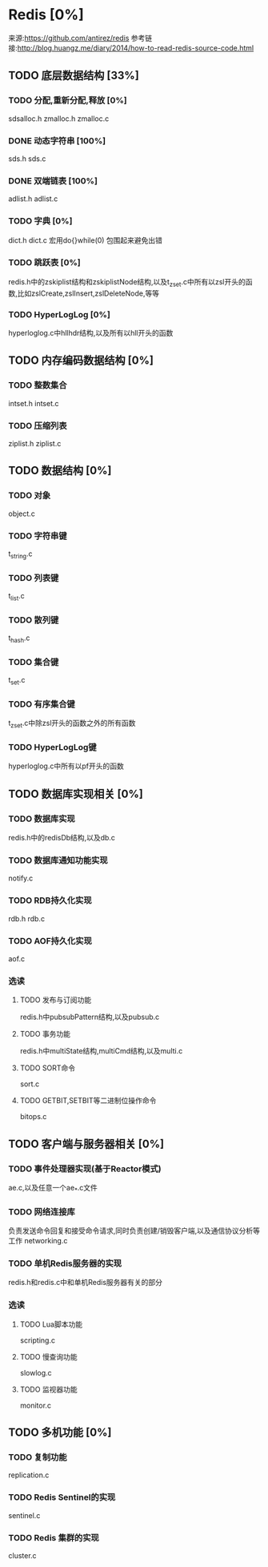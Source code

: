 * Redis [0%]
  来源:https://github.com/antirez/redis
  参考链接:http://blog.huangz.me/diary/2014/how-to-read-redis-source-code.html
** TODO 底层数据结构 [33%]
*** TODO 分配,重新分配,释放 [0%]
    sdsalloc.h
    zmalloc.h
    zmalloc.c
*** DONE 动态字符串 [100%]
    CLOSED: [2018-08-11 六 15:07]
    sds.h
    sds.c
*** DONE 双端链表 [100%]
    CLOSED: [2018-08-11 六 19:31]
    adlist.h
    adlist.c
*** TODO 字典 [0%]
    dict.h
    dict.c
    宏用do{}while(0) 包围起来避免出错
*** TODO 跳跃表 [0%]
    redis.h中的zskiplist结构和zskiplistNode结构,以及t_zset.c中所有以zsl开头的函数,比如zslCreate,zslInsert,zslDeleteNode,等等
*** TODO HyperLogLog [0%]
    hyperloglog.c中hllhdr结构,以及所有以hll开头的函数
** TODO 内存编码数据结构 [0%]
*** TODO 整数集合
    intset.h
    intset.c
*** TODO 压缩列表
    ziplist.h
    ziplist.c
** TODO 数据结构 [0%]
*** TODO 对象
    object.c
*** TODO 字符串键
    t_string.c
*** TODO 列表键
    t_list.c
*** TODO 散列键
    t_hash.c
*** TODO 集合键
    t_set.c
*** TODO 有序集合键
    t_zset.c中除zsl开头的函数之外的所有函数
*** TODO HyperLogLog键
    hyperloglog.c中所有以pf开头的函数
** TODO 数据库实现相关 [0%]
*** TODO 数据库实现
    redis.h中的redisDb结构,以及db.c
*** TODO 数据库通知功能实现
    notify.c
*** TODO RDB持久化实现
    rdb.h
    rdb.c
*** TODO AOF持久化实现
    aof.c
*** 选读
**** TODO 发布与订阅功能
     redis.h中pubsubPattern结构,以及pubsub.c
**** TODO 事务功能
     redis.h中multiState结构,multiCmd结构,以及multi.c
**** TODO SORT命令
     sort.c
**** TODO GETBIT,SETBIT等二进制位操作命令
     bitops.c
** TODO 客户端与服务器相关 [0%]
*** TODO 事件处理器实现(基于Reactor模式)
    ae.c,以及任意一个ae_*.c文件
*** TODO 网络连接库
    负责发送命令回复和接受命令请求,同时负责创建/销毁客户端,以及通信协议分析等工作
    networking.c
*** TODO 单机Redis服务器的实现
    redis.h和redis.c中和单机Redis服务器有关的部分
*** 选读
**** TODO Lua脚本功能
     scripting.c
**** TODO 慢查询功能
     slowlog.c
**** TODO 监视器功能
     monitor.c
** TODO 多机功能 [0%]
*** TODO 复制功能
    replication.c
*** TODO Redis Sentinel的实现
    sentinel.c
*** TODO Redis 集群的实现
    cluster.c
